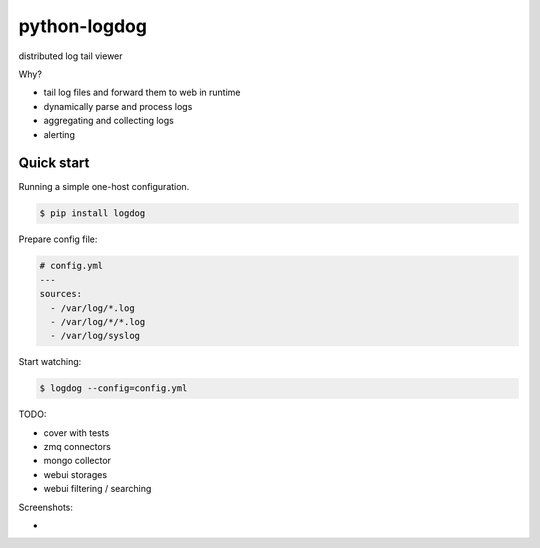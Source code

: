 python-logdog
-------------

distributed log tail viewer

Why?

- tail log files and forward them to web in runtime
- dynamically parse and process logs
- aggregating and collecting logs
- alerting


Quick start
===========

Running a simple one-host configuration.

.. code-block:: bash

    $ pip install logdog

Prepare config file:

.. code-block:: yaml

    # config.yml
    ---
    sources:
      - /var/log/*.log
      - /var/log/*/*.log
      - /var/log/syslog

Start watching:

.. code-block:: bash

    $ logdog --config=config.yml



TODO:

- cover with tests
- zmq connectors
- mongo collector
- webui storages
- webui filtering / searching


Screenshots:

- .. image:: http://i.imgur.com/B4JQ57T.png
